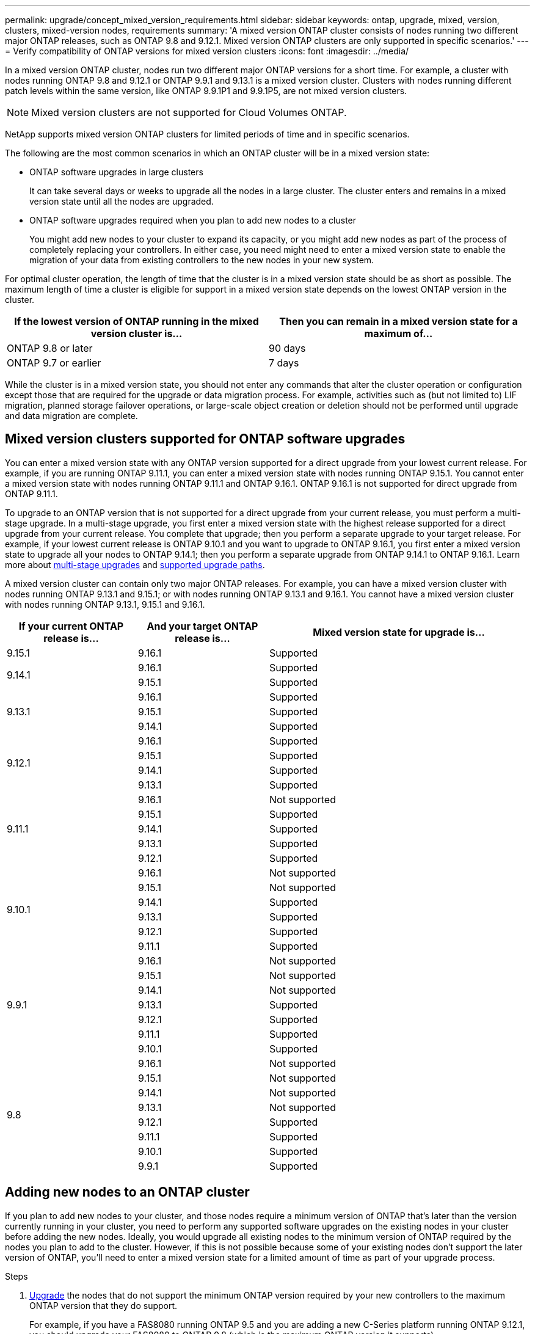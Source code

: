 ---
permalink: upgrade/concept_mixed_version_requirements.html
sidebar: sidebar
keywords: ontap, upgrade, mixed, version, clusters, mixed-version nodes, requirements
summary: 'A mixed version ONTAP cluster consists of nodes running two different major ONTAP releases, such as ONTAP 9.8 and 9.12.1. Mixed version ONTAP clusters are only supported  in specific scenarios.'
---
= Verify compatibility of ONTAP versions for mixed version clusters
:icons: font
:imagesdir: ../media/

[.lead]
In a mixed version ONTAP cluster, nodes run two different major ONTAP versions for a short time. For example, a cluster with nodes running ONTAP 9.8 and 9.12.1 or ONTAP 9.9.1 and 9.13.1 is a mixed version cluster. Clusters with nodes running different patch levels within the same version, like ONTAP 9.9.1P1 and 9.9.1P5, are not mixed version clusters.

[NOTE]
Mixed version clusters are not supported for Cloud Volumes ONTAP.

NetApp supports mixed version ONTAP clusters for limited periods of time and in specific scenarios.

The following are the most common scenarios in which an ONTAP cluster will be in a mixed version state:

* ONTAP software upgrades in large clusters
+
It can take several days or weeks to upgrade all the nodes in a large cluster.  The cluster enters and remains in a mixed version state until all the nodes are upgraded.

* ONTAP software upgrades required when you plan to add new nodes to a cluster
+
You might add new nodes to your cluster to expand its capacity, or you might add new nodes as part of the process of completely replacing your controllers. In either case, you need might need to enter a mixed version state to enable the migration of your data from existing controllers to the new nodes in your new system.

For optimal cluster operation, the length of time that the cluster is in a mixed version state should be as short as possible. The maximum length of time a cluster is eligible for support in a mixed version state depends on the lowest ONTAP version in the cluster.

[cols="2", options="header"]
|===
|If the lowest version of ONTAP running in the mixed version cluster is... |Then you can remain in a mixed version state for a maximum of...
|ONTAP 9.8 or later | 90 days
|ONTAP 9.7 or earlier | 7 days
|===

While the cluster is in a mixed version state, you should not enter any commands that alter the cluster operation or configuration except those that are required for the upgrade or data migration process. For example, activities such as (but not limited to) LIF migration, planned storage failover operations, or large-scale object creation or deletion should not be performed until upgrade and data migration are complete.

== Mixed version clusters supported for ONTAP software upgrades

You can enter a mixed version state with any ONTAP version supported for a direct upgrade from your lowest current release.  For example, if you are running ONTAP 9.11.1, you can enter a mixed version state with nodes running ONTAP 9.15.1.  You cannot enter a mixed version state with nodes running ONTAP 9.11.1 and ONTAP 9.16.1.  ONTAP 9.16.1 is not supported for direct upgrade from ONTAP 9.11.1. 

To upgrade to an ONTAP version that is not supported for a direct upgrade from your current release, you must perform a multi-stage upgrade. In a multi-stage upgrade, you first enter a mixed version state with the highest release supported for a direct upgrade from your current release.  You complete that upgrade; then you perform a separate upgrade to your target release.  For example, if your lowest current release is ONTAP 9.10.1 and you want to upgrade to ONTAP 9.16.1, you first enter a mixed version state to upgrade all your nodes to ONTAP 9.14.1; then you perform a separate upgrade from ONTAP 9.14.1 to ONTAP 9.16.1. Learn more about link:concept_upgrade_paths.html#types-of-upgrade-paths[multi-stage upgrades] and link:concept_upgrade_paths.html#supported-upgrade-paths[supported upgrade paths].

A mixed version cluster can contain only two major ONTAP releases.  For example, you can have a mixed version cluster with nodes running ONTAP 9.13.1 and 9.15.1; or with nodes running ONTAP 9.13.1 and 9.16.1.  You cannot have a mixed version cluster with nodes running ONTAP 9.13.1, 9.15.1 and 9.16.1. 

[cols="25,25,50", options="header"]
|===
|If your current ONTAP release is… |And your target ONTAP release is… |Mixed version state for upgrade is…

//9.15.1
|9.15.1
|9.16.1
|Supported

//9.14.1
.2+|9.14.1

|9.16.1
|Supported

|9.15.1
|Supported

// 9.13.1 
.3+|9.13.1

|9.16.1
|Supported

|9.15.1
|Supported

|9.14.1
|Supported

// 9.12.1 
.4+|9.12.1

|9.16.1
|Supported

|9.15.1
|Supported

|9.14.1
|Supported

|9.13.1
|Supported

// 9.11.1 
.5+|9.11.1

|9.16.1
a|Not supported

|9.15.1
|Supported

|9.14.1
|Supported

|9.13.1
|Supported

|9.12.1
|Supported

// 9.10.1 
.6+|9.10.1

|9.16.1
a|Not supported

|9.15.1
a|Not supported

|9.14.1
|Supported

|9.13.1
|Supported

|9.12.1
|Supported

|9.11.1
|Supported

// 9.9.1 
.7+|9.9.1

|9.16.1
a|Not supported

|9.15.1
a|Not supported

|9.14.1
a|Not supported

|9.13.1
|Supported

|9.12.1
|Supported

|9.11.1
|Supported

|9.10.1
|Supported

// 9.8 
.8+|9.8

|9.16.1
a|Not supported

|9.15.1
a|Not supported

|9.14.1
a|Not supported

|9.13.1
a|Not supported

|9.12.1
|Supported

|9.11.1
|Supported

|9.10.1
a|Supported

|9.9.1
|Supported

|===

== Adding new nodes to an ONTAP cluster

If you plan to add new nodes to your cluster, and those nodes require a minimum version of ONTAP that's later than the version currently running in your cluster, you need to perform any supported software upgrades on the existing nodes in your cluster before adding the new nodes. Ideally, you would upgrade all existing nodes to the minimum version of ONTAP required by the nodes you plan to add to the cluster. However, if this is not possible because some of your existing nodes don't support the later version of ONTAP, you'll need to enter a mixed version state for a limited amount of time as part of your upgrade process. 


.Steps

. link:concept_upgrade_methods.html[Upgrade] the nodes that do not support the minimum ONTAP version required by your new controllers to the maximum ONTAP version that they do support.  
+
For example, if you have a FAS8080 running ONTAP 9.5 and you are adding a new C-Series platform running ONTAP 9.12.1, you should upgrade your FAS8080 to ONTAP 9.8 (which is the maximum ONTAP version it supports).

. link:../system-admin/add-nodes-cluster-concept.html[Add the new nodes to your cluster^].

. link:https://docs.netapp.com/us-en/ontap-systems-upgrade/upgrade/upgrade-create-aggregate-move-volumes.html[Migrate the data^] from the nodes being removed from the cluster to the newly added nodes.

. link:../system-admin/remove-nodes-cluster-concept.html[Remove the unsupported nodes from the cluster^].

. link:concept_upgrade_methods.html[Upgrade] the remaining nodes in your cluster to the same version as the new nodes.
+
Optionally, upgrade the entire cluster (including your new nodes) to the link:https://kb.netapp.com/Support_Bulletins/Customer_Bulletins/SU2[latest recommended patch release] of the ONTAP version running on the new nodes.

For details on data migration see:

* link:https://docs.netapp.com/us-en/ontap-systems-upgrade/upgrade/upgrade-create-aggregate-move-volumes.html[Create an aggregate and move volumes to the new nodes^]
* link:https://docs.netapp.com/us-en/ontap-metrocluster/transition/task_move_linux_iscsi_hosts_from_mcc_fc_to_mcc_ip_nodes.html#setting-up-new-iscsi-connections[Setting up new iSCSI connections for SAN volume moves^]
* link:../encryption-at-rest/encrypt-existing-volume-task.html[Moving volumes with encryption^]

// 2025 May 14, ONTAPDOC-2671
// 2025-Jan-3, ONTAPDOC-2606
// 2023 Dec 12, Jira 1275
// 2023 OCT 9, ONTAPDOC-1416
// 2023 Aug 28, ONTAPDOC 1257
// 2023 Aug 29, Jira 1313
// 2023 Aug 28, Jira 1100
// 2023 Jul 31, Jira 1073
// 2023 Jul 18, Public PR 1004
// 2023 Jul 07, Jira 1100
// 2023 Jul 01, Jira 1100
// 2023 Jun 27, Jira 1100
// 2022-04-25, BURT 1454366
